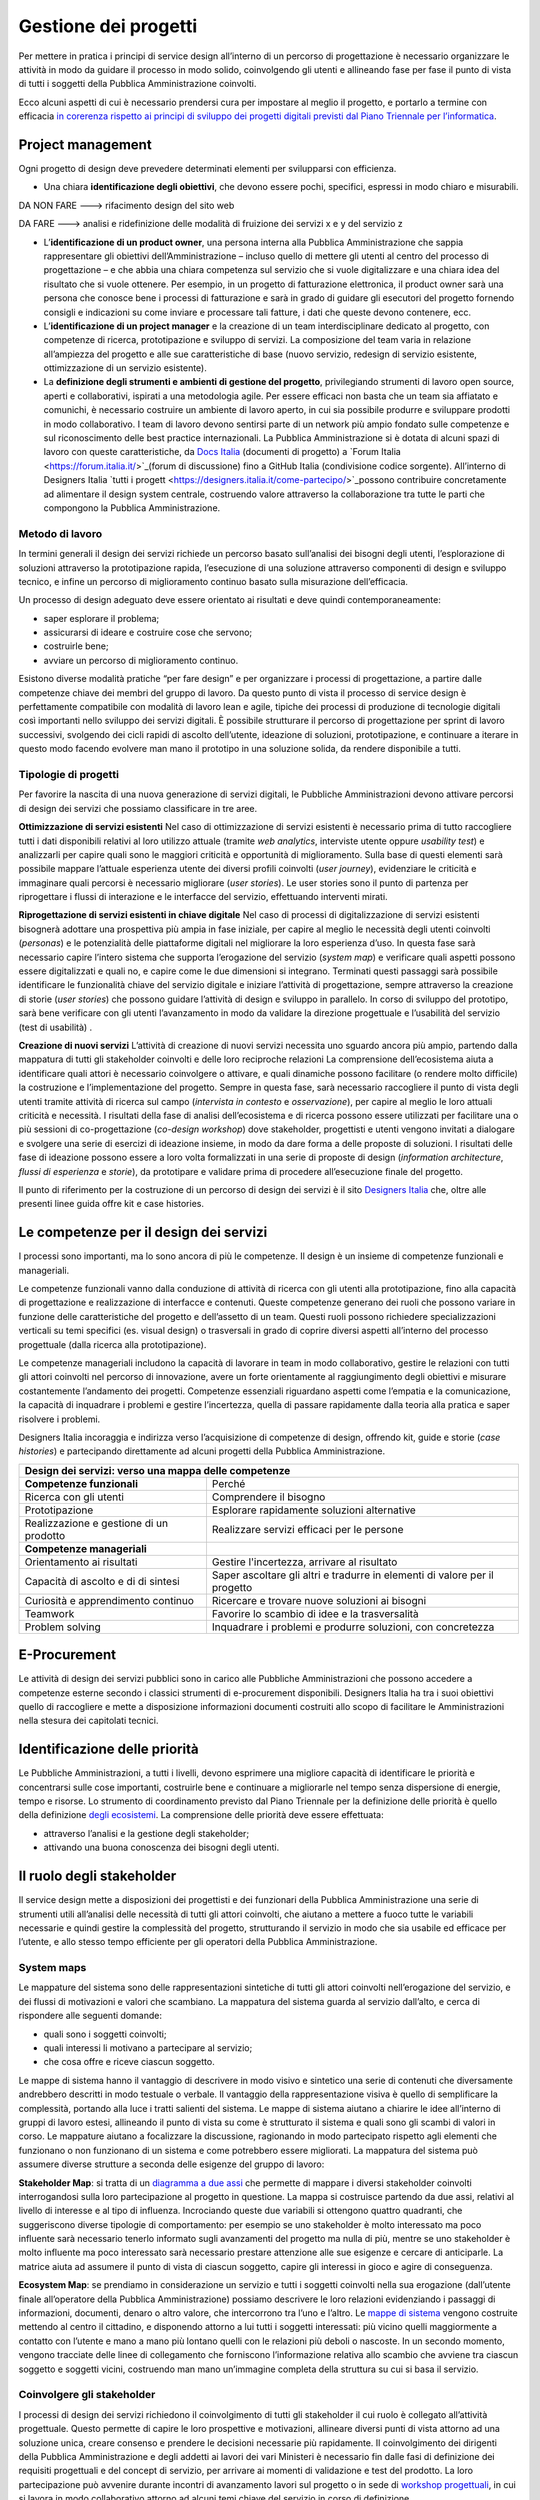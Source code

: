Gestione dei progetti
---------------------
Per mettere in pratica i principi di service design all’interno di un percorso di progettazione è necessario organizzare le attività in modo da guidare il processo in modo solido, coinvolgendo gli utenti e allineando fase per fase il punto di vista di tutti i soggetti della Pubblica Amministrazione coinvolti.

Ecco alcuni aspetti di cui è necessario prendersi cura per impostare al meglio il progetto, e portarlo a termine con efficacia `in corerenza rispetto ai principi di sviluppo dei progetti digitali previsti dal Piano Triennale per l’informatica <https://pianotriennale-ict.readthedocs.io/it/latest/doc/13_principi-per-lo-sviluppo-di-progetti-digitali.html>`_.

Project management
~~~~~~~~~~~~~~~~~~
Ogni progetto di design deve prevedere determinati elementi per svilupparsi con efficienza.

-  Una chiara **identificazione degli obiettivi**, che devono essere pochi, specifici, espressi in modo chiaro e misurabili. 

DA NON FARE ---> rifacimento design del sito web 

DA FARE ---> analisi e ridefinizione delle modalità di fruizione dei servizi x e y del servizio z

-  L’**identificazione di un product owner**, una persona interna alla Pubblica Amministrazione che sappia rappresentare gli obiettivi dell’Amministrazione – incluso quello di mettere gli utenti al centro del processo di progettazione – e che abbia una chiara competenza sul servizio che si vuole digitalizzare e una chiara idea del risultato che si vuole ottenere. Per esempio, in un progetto di fatturazione elettronica, il product owner sarà una persona che conosce bene i processi di fatturazione e sarà in grado di guidare gli esecutori del progetto fornendo consigli e indicazioni su come inviare e processare tali fatture, i dati che queste devono contenere, ecc.

-  L’**identificazione di un project manager** e la creazione di un team interdisciplinare dedicato al progetto, con competenze di ricerca, prototipazione e sviluppo di servizi. La composizione del team varia in relazione all’ampiezza del progetto e alle sue caratteristiche di base (nuovo servizio, redesign di servizio esistente, ottimizzazione di un servizio esistente).


-  La **definizione degli strumenti e ambienti di gestione del progetto**, privilegiando strumenti di lavoro open source, aperti e collaborativi, ispirati a una metodologia agile. Per essere efficaci non basta che un team sia affiatato e comunichi, è necessario costruire un ambiente di lavoro aperto, in cui sia possibile produrre e sviluppare prodotti in modo collaborativo. I team di lavoro devono sentirsi parte di un network più ampio fondato sulle competenze e sul riconoscimento delle best practice internazionali. La Pubblica Amministrazione si è dotata di alcuni spazi di lavoro con queste caratteristiche, da `Docs Italia <https://docs.italia.it/>`_ (documenti di progetto) a `Forum Italia <https://forum.italia.it/>`_(forum di discussione) fino a GitHub Italia (condivisione codice sorgente). All’interno di Designers Italia `tutti i progett <https://designers.italia.it/come-partecipo/>`_possono contribuire concretamente ad alimentare il design system centrale, costruendo valore attraverso la collaborazione tra tutte le parti che compongono la Pubblica Amministrazione. 


Metodo di lavoro
^^^^^^^^^^^^^^^^

In termini generali il design dei servizi richiede un percorso basato sull’analisi dei bisogni degli utenti, l’esplorazione di soluzioni attraverso la prototipazione rapida, l’esecuzione di una soluzione attraverso componenti di design e sviluppo tecnico, e infine un percorso di miglioramento continuo basato sulla misurazione dell’efficacia.

Un processo di design adeguato deve essere orientato ai risultati e deve quindi contemporaneamente:
 
-  saper esplorare il problema;
-  assicurarsi di ideare e costruire cose che servono;
-  costruirle bene;
-  avviare un percorso di miglioramento continuo.

Esistono diverse modalità pratiche “per fare design” e per organizzare i processi di progettazione, a partire dalle competenze chiave dei membri del gruppo di lavoro. Da questo punto di vista il processo di service design è perfettamente compatibile con modalità di lavoro lean e agile, tipiche dei processi di produzione di tecnologie digitali così importanti nello sviluppo dei servizi digitali. 
È possibile strutturare il percorso di progettazione per sprint di lavoro successivi, svolgendo dei cicli rapidi di ascolto dell’utente, ideazione di soluzioni, prototipazione, e continuare a iterare in questo modo facendo evolvere man mano il prototipo in una soluzione solida, da rendere disponibile a tutti.

Tipologie di progetti
^^^^^^^^^^^^^^^^^^^^^

Per favorire la nascita di una nuova generazione di servizi digitali, le Pubbliche Amministrazioni devono attivare percorsi di design dei servizi che possiamo classificare in tre aree.

**Ottimizzazione di servizi esistenti**
Nel caso di ottimizzazione di servizi esistenti è necessario prima di tutto raccogliere tutti i dati disponibili relativi al loro utilizzo attuale (tramite *web analytics*, interviste utente oppure *usability test*) e analizzarli per capire quali sono le maggiori criticità e opportunità di miglioramento. Sulla base di questi elementi sarà possibile mappare l’attuale esperienza utente dei diversi profili coinvolti (*user journey*), evidenziare le criticità e immaginare quali percorsi è necessario migliorare (*user stories*). Le user stories sono il punto di partenza per riprogettare i flussi di interazione e le interfacce del servizio, effettuando interventi mirati. 

**Riprogettazione di servizi esistenti in chiave digitale**
Nel caso di processi di digitalizzazione di servizi esistenti bisognerà adottare una prospettiva più ampia in fase iniziale, per capire al meglio le necessità degli utenti coinvolti (*personas*) e le potenzialità delle piattaforme digitali nel migliorare la loro esperienza d’uso. In questa fase sarà necessario capire l’intero sistema che supporta l’erogazione del servizio (*system map*) e verificare quali aspetti possono essere digitalizzati e quali no, e capire come le due dimensioni si integrano. Terminati questi passaggi sarà possibile identificare le funzionalità chiave del servizio digitale e iniziare l’attività di progettazione, sempre attraverso la creazione di storie (*user stories*) che possono guidare l’attività di design e sviluppo in parallelo. In corso di sviluppo del prototipo, sarà bene verificare con gli utenti l’avanzamento in modo da validare la direzione progettuale e l’usabilità del servizio (test di usabilità) . 

**Creazione di nuovi servizi** 
L’attività di creazione di nuovi servizi necessita uno sguardo ancora più ampio, partendo dalla mappatura di tutti gli stakeholder coinvolti e delle loro reciproche relazioni La comprensione dell’ecosistema aiuta a identificare quali attori è necessario coinvolgere o attivare, e quali dinamiche possono facilitare (o rendere molto difficile) la costruzione e l’implementazione del progetto. Sempre in questa fase, sarà necessario raccogliere il punto di vista degli utenti tramite attività di ricerca sul campo (*intervista in contesto* e *osservazione*), per capire al meglio le loro attuali criticità e necessità. I risultati della fase di analisi dell’ecosistema e di ricerca possono essere utilizzati per facilitare una o più sessioni di co-progettazione (*co-design workshop*) dove stakeholder, progettisti e utenti vengono invitati a dialogare e svolgere una serie di esercizi di ideazione insieme, in modo da dare forma a delle proposte di soluzioni. I risultati delle fase di ideazione possono essere a loro volta formalizzati in una serie di proposte di design (*information architecture*, *flussi di esperienza* e *storie*), da prototipare e validare prima di procedere all’esecuzione finale del progetto.  

Il punto di riferimento per la costruzione di un percorso di design dei servizi è il sito `Designers Italia <https://designers.italia.it/>`_ che, oltre alle presenti linee guida offre kit e case histories.

Le competenze per il design dei servizi
~~~~~~~~~~~~~~~~~~~~~~~~~~~~~~~~~~~~~~~
I processi sono importanti, ma lo sono ancora di più le competenze. Il design è un insieme di competenze funzionali e manageriali. 

Le competenze funzionali vanno dalla conduzione di attività di ricerca con gli  utenti alla prototipazione, fino alla capacità di progettazione e realizzazione di interfacce e contenuti. Queste competenze generano dei ruoli che possono variare in funzione delle caratteristiche del progetto e dell’assetto di un team. Questi ruoli possono richiedere specializzazioni verticali su temi specifici (es. visual design) o trasversali in grado di coprire diversi aspetti all’interno del processo progettuale (dalla ricerca alla prototipazione).

Le competenze manageriali includono la capacità di lavorare in team in modo collaborativo, gestire le relazioni con tutti gli attori coinvolti nel percorso di innovazione, avere un forte orientamente al raggiungimento degli obiettivi e misurare costantemente l’andamento dei progetti. Competenze essenziali riguardano aspetti come l’empatia e la comunicazione, la capacità di inquadrare i problemi e gestire l’incertezza, quella di passare rapidamente dalla teoria alla pratica e saper risolvere i problemi.


Designers Italia incoraggia e indirizza verso l’acquisizione di competenze di design, offrendo kit, guide e storie (*case histories*) e partecipando direttamente ad alcuni progetti della Pubblica Amministrazione.

+---------------------------------------------------------+
|Design dei servizi: verso una mappa delle competenze     |
+============================+============================+
|**Competenze funzionali**   |Perché                      |
+----------------------------+----------------------------+
|Ricerca con gli utenti      |Comprendere il bisogno      |
+----------------------------+----------------------------+
|Prototipazione              |Esplorare rapidamente       |                
|                            |soluzioni alternative       |
+----------------------------+----------------------------+
|Realizzazione e gestione di |Realizzare servizi efficaci |
|un prodotto                 |per le persone              |
+----------------------------+----------------------------+
|**Competenze manageriali**  |                            |
+----------------------------+----------------------------+
|Orientamento ai risultati   |Gestire l'incertezza,       |
|                            |arrivare al risultato       |
+----------------------------+----------------------------+
|Capacità di ascolto e di    |Saper ascoltare gli altri e |
|di sintesi                  |tradurre in elementi di     |
|                            |valore per il progetto      |
+----------------------------+----------------------------+
|Curiosità e apprendimento   |Ricercare e trovare nuove   |
|continuo                    |soluzioni ai bisogni        |
+----------------------------+----------------------------+
|Teamwork                    |Favorire lo scambio di idee |
|                            |e la trasversalità          |
+----------------------------+----------------------------+
|Problem solving             |Inquadrare i problemi e     |
|                            |produrre soluzioni, con     |
|                            |concretezza                 |
+----------------------------+----------------------------+

E-Procurement
~~~~~~~~~~~~~

Le attività di design dei servizi pubblici sono in carico alle Pubbliche Amministrazioni che possono accedere a competenze esterne secondo i classici strumenti di e-procurement disponibili. Designers Italia ha tra i suoi obiettivi quello di raccogliere e mette a disposizione informazioni documenti costruiti allo scopo di facilitare le Amministrazioni nella stesura dei capitolati tecnici.

Identificazione delle priorità
~~~~~~~~~~~~~~~~~~~~~~~~~~~~~~

Le Pubbliche Amministrazioni, a tutti i livelli, devono esprimere una migliore capacità di identificare le priorità e concentrarsi sulle cose importanti, costruirle bene e continuare a migliorarle nel tempo senza dispersione di energie, tempo e risorse. Lo strumento di coordinamento previsto dal Piano Triennale per la definizione delle priorità è quello della definizione `degli ecosistemi <https://pianotriennale-ict.readthedocs.io/it/latest/doc/06_ecosistemi.html>`_. La comprensione delle priorità deve essere effettuata:

-  attraverso l’analisi e la gestione degli stakeholder;
-  attivando una buona conoscenza dei bisogni degli utenti.


Il ruolo degli stakeholder
~~~~~~~~~~~~~~~~~~~~~~~~~~

Il service design mette a disposizioni dei progettisti e dei funzionari della Pubblica Amministrazione una serie di strumenti utili all’analisi delle necessità di tutti gli attori coinvolti, che aiutano a mettere a fuoco tutte le variabili necessarie e quindi gestire la complessità del progetto, strutturando il servizio in modo che sia usabile ed efficace per l’utente, e allo stesso tempo efficiente per gli operatori della Pubblica Amministrazione.

System maps
^^^^^^^^^^^
 
Le mappature del sistema sono delle rappresentazioni sintetiche di tutti gli attori coinvolti nell’erogazione del servizio, e dei flussi di motivazioni e valori che scambiano. La mappatura del sistema guarda al servizio dall’alto, e cerca di rispondere alle seguenti domande: 

-  quali sono i soggetti coinvolti; 
-  quali interessi li motivano a partecipare al servizio; 
-  che cosa offre e riceve ciascun soggetto.

Le mappe di sistema hanno il vantaggio di descrivere in modo visivo e sintetico una serie di contenuti che diversamente andrebbero descritti in modo testuale o verbale. Il vantaggio della rappresentazione visiva è quello di semplificare la complessità, portando alla luce i tratti salienti del sistema. Le mappe di sistema aiutano a chiarire le idee all’interno di gruppi di lavoro estesi, allineando il punto di vista su come è strutturato il sistema e quali sono gli scambi di valori in corso. Le mappature aiutano a focalizzare la discussione, ragionando in modo partecipato rispetto agli elementi che funzionano o non funzionano di un sistema e come potrebbero essere migliorati.
La mappatura del sistema può assumere diverse strutture a seconda delle esigenze del gruppo di lavoro:

**Stakeholder Map**: si tratta di un `diagramma a due assi <https://designers.italia.it/kit/ecosystem-map/>`_ che permette di mappare i diversi stakeholder coinvolti interrogandosi sulla loro partecipazione al progetto  in questione. La mappa  si costruisce partendo da due assi, relativi al livello di interesse e al tipo di influenza. Incrociando queste due variabili si ottengono quattro quadranti, che suggeriscono diverse tipologie di comportamento: per esempio se uno stakeholder è molto interessato ma poco influente sarà necessario tenerlo informato sugli avanzamenti del progetto ma nulla di più, mentre se uno stakeholder è molto influente ma poco interessato sarà necessario prestare attenzione alle sue esigenze e cercare di anticiparle. La matrice aiuta ad assumere il punto di vista di ciascun soggetto, capire gli interessi in gioco e agire di conseguenza. 


**Ecosystem Map**: se prendiamo in considerazione un servizio e tutti i soggetti coinvolti nella sua erogazione (dall’utente finale all’operatore della Pubblica Amministrazione) possiamo descrivere le loro relazioni evidenziando i passaggi di informazioni, documenti, denaro o altro valore, che intercorrono tra l’uno e l’altro. Le `mappe di sistema <https://designers.italia.it/kit/ecosystem-map/>`_ vengono costruite mettendo al centro il cittadino, e disponendo attorno a lui tutti i soggetti interessati: più vicino quelli maggiormente a contatto con l’utente e mano a mano più lontano quelli con le relazioni più deboli o nascoste. In un secondo momento, vengono tracciate delle linee di collegamento che forniscono l’informazione relativa allo scambio che avviene tra ciascun soggetto e soggetti vicini, costruendo man mano un’immagine completa della struttura su cui si basa il servizio.

Coinvolgere gli stakeholder
^^^^^^^^^^^^^^^^^^^^^^^^^^^

I processi di design dei servizi richiedono il coinvolgimento di tutti gli stakeholder il cui ruolo è collegato all’attività progettuale. Questo permette di capire le loro prospettive e motivazioni, allineare diversi punti di vista attorno ad una soluzione unica, creare consenso e prendere le decisioni necessarie più rapidamente. Il coinvolgimento dei dirigenti della Pubblica Amministrazione e degli addetti ai lavori dei vari Ministeri è necessario fin dalle fasi di definizione dei requisiti progettuali e del concept di servizio, per arrivare ai momenti di validazione e test del prodotto. La loro partecipazione può avvenire durante incontri di avanzamento lavori sul progetto o in sede di `workshop progettuali <https://designers.italia.it/kit/co-design-workshop/>`_, in cui si lavora in modo collaborativo attorno ad alcuni temi chiave del servizio in corso di definizione. 


Conoscere gli utenti
~~~~~~~~~~~~~~~~~~~~

Avere un’idea chiara delle necessità delle persone che utilizzano i servizi che progettiamo, e conoscere nel dettaglio la loro esperienza di interazione con i canali digitali o fisici che rappresentano il servizio, è fondamentale per costruire una base solida su cui strutturare il progetto o da cui partire per migliorarlo. In particolare ci sono due strumenti chiave che facilitano la comprensione degli utenti: 

-  i *personas* (o profili utente) come metodo di analisi e racconto delle diverse tipologie di utenti di un servizio;
-  le *user journey* (o mappature dell’esperienza) come metodo di analisi e progettazione dell’interazione con il servizio. 

Questi strumenti possono essere utilizzati dal gruppo di lavoro per ragionare sui vari aspetti che compongono il servizio e individuare funzionalità e flussi di interazione, oppure possono essere utilizzati per coinvolgere gli utenti all’interno del percorso di progettazione tramite delle sessioni di lavoro partecipato (*co-design*). In generale, si alimentano dei risultati di attività di ricerca quantitativa e qualitativa volta a comprendere i bisogni degli utenti

Personas e profili utente
^^^^^^^^^^^^^^^^^^^^^^^^^

I personas sono delle rappresentazioni astratte degli utenti che aiutano il team di progetto ad analizzare i loro bisogni e immaginare soluzioni concrete che rispondono ai loro problemi. 
Partendo dai risultati della ricerca qualitativa (interviste individuali) si creano dei raggruppamenti che poi vengono raccontati sotto forma di personaggi-tipo, ovvero *personas*.
La costruzione dei personas può essere anche elaborata sulla base di ipotesi condivise da un gruppo di professionisti della Pubblica Amministrazione o cittadini che prendono parte ad attività di co-progettazione. In questo caso viene fornito un foglio di lavoro che aiuta il gruppo di partecipanti a ragionare sulle variabili chiave di quel personaggio, e immaginarsi la sua vita, le sue abitudini, le sue esigenze.
La narrazione dei personas può coinvolgere una serie diversa di variabili a seconda del contesto di progettazione, e di cosa è effettivamente utile al progettista. In generale, contengono:

-  nome, età, professione: dati anagrafici che aiutano a capire la tipologia di utente;
-  un motto: una frase esemplificativa che rappresenta la sua attitudine
-  bisogni, attività, sfide: le necessità e criticità collegate al servizio analizzato;
-  utilizzo della tecnologia: quali dispositivi e con quale frequenza;
-  strumenti di riferimento: applicazioni o servizi che utilizza spesso.

`Vai al Kit Personas <https://designers.italia.it/kit/personas/>`_

User Journey
^^^^^^^^^^^^

Lo strumento di *user journey* (detto anche *customer journey* o *experience map*) viene utilizzato  per  descrivere in modo sintetico l’esperienza d’uso di un determinato servizio. La rappresentazione sintetica permette di condensare in poco spazio un grande quantitativo di informazioni legate al processo, che richiederebbe diversamente lunghi paragrafi di descrizione senza di fatto facilitare la comprensione dei diversi passaggi e la riflessioni sugli aspetti migliorabili. 

La mappa dell’esperienza viene costruita mettendo sull’asse orizzontale tutte le fasi in cui si svolge l’interazione con un servizio seguendo una sequenza logica-temporale. Per ogni fase vengono poi elencate le attività e i touchpoint con cui l’utente interagisce, costruendo una rappresentazione sintetica della sua esperienza, attraverso tutto ciò che avviene prima, durante e dopo. La mappatura può essere infine completata evidenziando la reazione emotiva che caratterizza l’esperienza dell’utente nelle varie fasi, che può essere caratterizzata da soddisfazioni o frustrazioni. 

Lo strumento di mappatura della *user journey* permette di analizzare tutti i flussi dell’esperienza di un servizio esistente o di un servizio in corso di definizioni, evidenziando le criticità su cui intervenire e le differenze tra le modalità di interazione dei diversi possibili utenti.

Il workshop di co-design
^^^^^^^^^^^^^^^^^^^^^^^^
I workshop di co-design sono dei momenti di progettazione in cui un gruppo eterogeneo di partecipanti (progettisti, utenti, stakeholder della Pubblica Amministrazione e rappresentanti di aziende private) si ritrovano con l’obiettivo di ragionare insieme su alcuni aspetti chiave di un servizio. Queste sessioni di lavoro collaborativo hanno la capacità di allineare il punto di vista dei diversi attori coinvolti nell’esecuzione di un servizio, sollevando i problemi chiave e allo stesso tempo accelerando il processo di identificazione di soluzioni promettenti. 

I workshop risultano in particolare molto utili quando al termine di un’attività preliminare di ricerca si inizia la definizione di storie e requisiti per la progettazione del servizio, ovvero nel momento di passaggio tra la fase di analisi e quella di design e sviluppo della soluzione individuata. I workshop hanno anche il beneficio di radunare ruoli che altrimenti rischiano di non incontrarsi mai, e avvicinare gli operatori della Pubblica Amministrazioni ai cittadini che utilizzano i propri servizi.

Organizzare dei workshop di co-progettazione richiede di svolgere i seguenti passaggi.

  1. **Identificazione di un obiettivo chiaro**, raggiungibile mediante la sessione di lavoro collaborativo, assicurandosi quindi di aver già raccolto tutte le informazioni necessarie per impostare al meglio l’attività di co-progettazione e non farla diventare una perdita di tempo per mancanza di dati o lacune nella preparazione. 

  2. **Compilazione di una lista di partecipanti da invitare al workshop**, cercando di raccogliere l’adesione di tutti gli stakeholder coinvolti sul progetto e di coinvolgere una piccola rappresentanza per tutti gli attori rilevanti (utenti, operatori del servizio, soggetti privati, altri esperti o progettisti). Gli inviti dovranno dichiarare l’obiettivo della sessione e dare un’idea chiara del risultato atteso.

  3. **Scelta di luogo, data e durata della sessione.** La durata consigliata è di circa mezza giornata (4 ore), in modo da avere tempo per introdurre al meglio le attività, svolgere gli esercizi programmati e discutere i risultati. Il workshop può quindi iniziare o concludersi con un momento di ristoro, che permette ai partecipanti di stabilire un contatto tra di loro e approfondire alcune discussioni in modo più informale.

  4. **Definizione nel dettaglio** `dell’agenda per la sessione di workshop <https://docs.google.com/presentation/d/1dQqoq6hHBaFQ8Elz21tLrldvJJKo_7oC6FrtG3B9B60/edit?usp=sharing>`_, identificando una serie di esercizi da svolgere insieme e assegnando una durata a ogni esercizio. Se l’obiettivo è quello di generare insieme idee relative al servizio in questione, ci possono essere diverse strategie di impostazione della sessione. In alcuni casi si può ad esempio partire dai bisogni dell’utente, mappando i `personas <https://designers.italia.it/assets/downloads/CoDesignWorkshop_Personas_Esercizio.pdf>`_ e le loro `user journey <https://designers.italia.it/assets/downloads/CoDesignWorkshop_UserJourney_Esercizio.pdf>`_ per individuare le criticità attuali e utilizzarle come ispirazione per generare idee. In altri casi si può invece partire da una `mappa di sistema <https://designers.italia.it/assets/downloads/CoDesignWorkshop_SystemMap_Esercizio.pdf>`_, riflettendo su tutte le criticità legate ai diversi ruoli e all’insieme di relazioni necessarie per abilitare il servizio e utilizzando il metodo del `card sorting <https://designers.italia.it/assets/downloads/CoDesignWorkshop_Card%20sorting.pdf>`_ per discutere quali opportunità prioritizzare nel dare forma ad un nuovo servizio o nel migliorare il servizio esistente. Le scalette e strumenti citati sono solo esempi, ciascun gruppo di lavoro dovrà pensare una propria agenda per il workshop e ad un mix di esercizi adatti rispetto allo specifico contesto ed obiettivo progettuale. 

Durante il workshop è importante fin da subito chiarire lo spirito di una sessione di lavoro collaborativo e invitare i partecipanti a ricordare che non ci sono idee giuste o idee sbagliate: l’importante è riuscire a costruire l’uno sulle idee e il contributo dell’altro in modo propositivo.
Bisogna riuscire a mettere da parte per un momento le gerarchie, i vincoli, le leggi, e pensare fuori dagli schemi, esplorando soluzioni mai pensate fino a quel momento in totale libertà. Solo in un secondo momento, guidati dal moderatore, si passerà ad analizzare ogni idea emersa in modo più attento, per capire se è (o non è) attuabile e in caso negativo cosa possiamo conservare di quell’idea per migliorare ciò che abbiamo.

`Vai al Kit di Designers Italia per i Co-Design Workshop <https://designers.italia.it/kit/co-design-workshop/>`_


I Kit di Designers Italia
~~~~~~~~~~~~~~~~~~~~~~~~~

Un aspetto rilevante del processo di design di servizi pubblici è la possibilità di fare riferimento al design systems creato all’interno di Designers Italia, utilizzando kit di design. I kit di design accompagnano i diversi aspetti di creazione di un servizio. Una delle caratteristiche dei kit è quella di favorire la collaborazione, suggerendo modalità di lavoro di team come i workshop e proponendo l’utilizzo di strumenti digitale di collaborazione (cosiddetti collaboration tool). I kit sono accompagnati da case studies e approfondimenti che ne mostrano la facilità di utilizzo.

Designers Italia offre modalità concrete attraverso cui qualsiasi progetto digitale della Pubblica Amministrazione può  contribuire ad arricchire il design systems mettendo a disposizione: 
componenti ed elementi di interfaccia;
prototipi ben documentati;
case histories;
risultati di ricerca o altro. 

